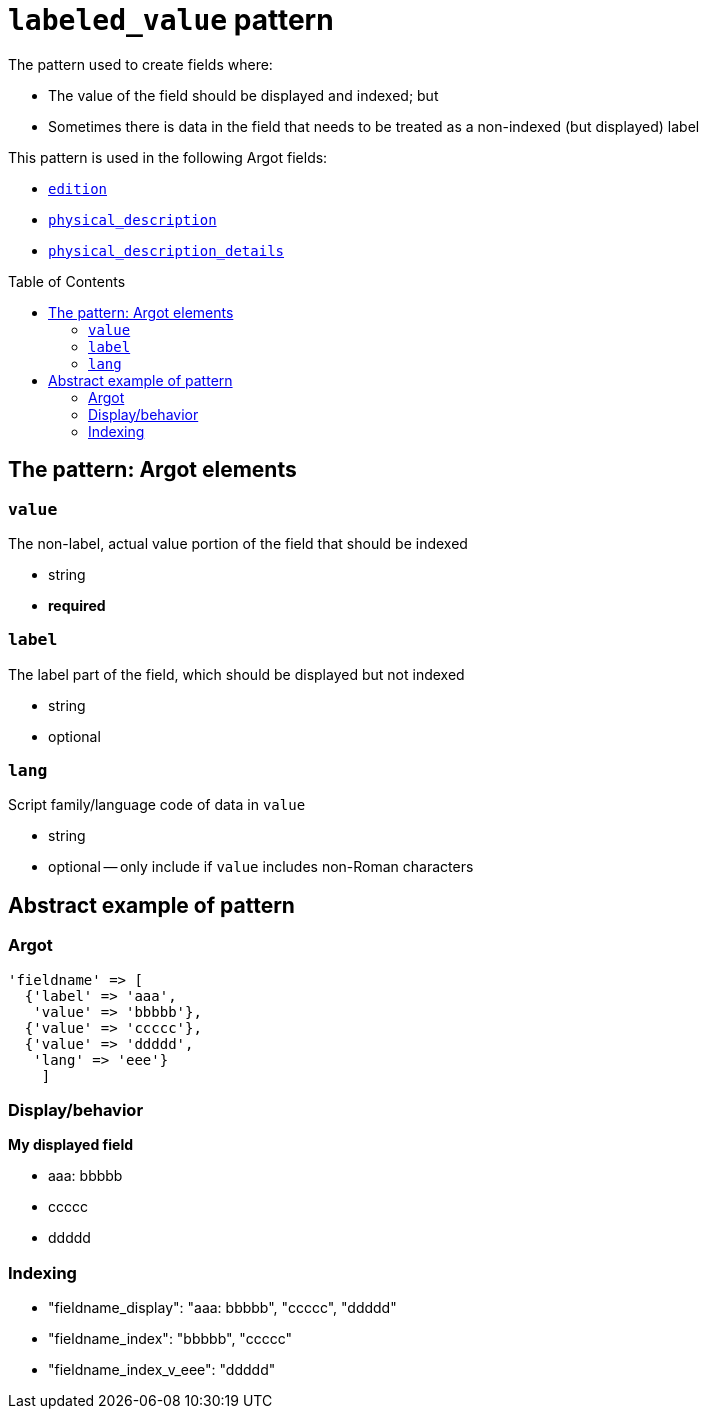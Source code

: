 :toc:
:toc-placement!:

= `labeled_value` pattern

The pattern used to create fields where:

* The value of the field should be displayed and indexed; but
* Sometimes there is data in the field that needs to be treated as a non-indexed (but displayed) label

This pattern is used in the following Argot fields:

* https://github.com/trln/data-documentation/blob/master/argot/spec_docs/other_argot_fields.adoc#edition[`edition`]
* https://github.com/trln/data-documentation/blob/master/argot/spec_docs/physical_description_and_related_fields.adoc#code-physical_description-code[`physical_description`]
* https://github.com/trln/data-documentation/blob/master/argot/spec_docs/physical_description_and_related_fields.adoc#code-physical_description_details-code[`physical_description_details`]

toc::[]

== The pattern: Argot elements

=== `value`

The non-label, actual value portion of the field that should be indexed

* string
* *required*

=== `label`

The label part of the field, which should be displayed but not indexed

* string
* optional

=== `lang`

Script family/language code of data in `value`

* string
* optional -- only include if `value` includes non-Roman characters

== Abstract example of pattern

=== Argot

[source,ruby]
----
'fieldname' => [
  {'label' => 'aaa',
   'value' => 'bbbbb'},
  {'value' => 'ccccc'},
  {'value' => 'ddddd',
   'lang' => 'eee'}
    ]
----

=== Display/behavior

*My displayed field*

* aaa: bbbbb
* ccccc
* ddddd

=== Indexing

* "fieldname_display": "aaa: bbbbb", "ccccc", "ddddd"
* "fieldname_index": "bbbbb", "ccccc"
* "fieldname_index_v_eee": "ddddd" 




